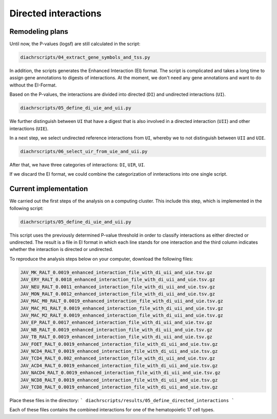 .. _RST_c:

#####################
Directed interactions
#####################

Remodeling plans
================

Until now, the P-values (logsf) are still calculated in the script:

.. code-block:: console

    diachrscripts/04_extract_gene_symbols_and_tss.py

In addition,
the scripts generates the Enhanced Interaction (EI) format.
The script is complicated and takes a long time to assign gene annotations
to digests of interactions.
At the moment, we don't need any gene annotations and want to do without
the EI-Format.

Based on the P-values, the interactions are divided into directed (``DI``)
and undirected interactions (``UI``).

.. code-block:: console

    diachrscripts/05_define_di_uie_and_uii.py

We further distinguish between ``UI`` that have a digest that is also involved in
a directed interaction (``UII``) and other interactions (``UIE``).

In a next step, we select undirected reference interactions from ``UI``,
whereby we to not distinguish between ``UII`` and ``UIE``.

.. code-block:: console

    diachrscripts/06_select_uir_from_uie_and_uii.py

After that, we have three categories of interactions: ``DI``, ``UIR``, ``UI``.

If we discard the EI format, we could combine the categorization of innteractions
into one single script.

Current implementation
======================

We carried out the first steps of the analysis on a computing cluster.
This include this step, which is implemented in the following script:

.. code-block:: console

    diachrscripts/05_define_di_uie_and_uii.py

This script uses the previously determined P-value threshold
in order to classify interactions as either directed or undirected.
The result is a file in EI format in which each line stands for one interaction
and the third column indicates whether the interaction is directed or undirected.

To reproduce the analysis steps below on your computer,
download the following files:

.. code-block:: console

    JAV_MK_RALT_0.0019_enhanced_interaction_file_with_di_uii_and_uie.tsv.gz
    JAV_ERY_RALT_0.0018_enhanced_interaction_file_with_di_uii_and_uie.tsv.gz
    JAV_NEU_RALT_0.0011_enhanced_interaction_file_with_di_uii_and_uie.tsv.gz
    JAV_MON_RALT_0.0012_enhanced_interaction_file_with_di_uii_and_uie.tsv.gz
    JAV_MAC_M0_RALT_0.0019_enhanced_interaction_file_with_di_uii_and_uie.tsv.gz
    JAV_MAC_M1_RALT_0.0019_enhanced_interaction_file_with_di_uii_and_uie.tsv.gz
    JAV_MAC_M2_RALT_0.0019_enhanced_interaction_file_with_di_uii_and_uie.tsv.gz
    JAV_EP_RALT_0.0017_enhanced_interaction_file_with_di_uii_and_uie.tsv.gz
    JAV_NB_RALT_0.0019_enhanced_interaction_file_with_di_uii_and_uie.tsv.gz
    JAV_TB_RALT_0.0019_enhanced_interaction_file_with_di_uii_and_uie.tsv.gz
    JAV_FOET_RALT_0.0019_enhanced_interaction_file_with_di_uii_and_uie.tsv.gz
    JAV_NCD4_RALT_0.0019_enhanced_interaction_file_with_di_uii_and_uie.tsv.gz
    JAV_TCD4_RALT_0.002_enhanced_interaction_file_with_di_uii_and_uie.tsv.gz
    JAV_ACD4_RALT_0.0019_enhanced_interaction_file_with_di_uii_and_uie.tsv.gz
    JAV_NACD4_RALT_0.0019_enhanced_interaction_file_with_di_uii_and_uie.tsv.gz
    JAV_NCD8_RALT_0.0019_enhanced_interaction_file_with_di_uii_and_uie.tsv.gz
    JAV_TCD8_RALT_0.0019_enhanced_interaction_file_with_di_uii_and_uie.tsv.gz


Place these files in the directory:
```
diachrscripts/results/05_define_directed_interactions
```

Each of these files contains the combined interactions for one of the hematopoietic 17 cell types.